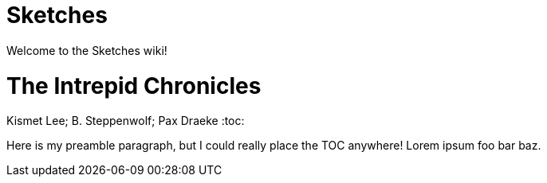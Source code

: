 # Sketches

Welcome to the Sketches wiki!

= The Intrepid Chronicles
Kismet Lee; B. Steppenwolf; Pax Draeke
:toc:

Here is my preamble paragraph, but I could really place the TOC anywhere! Lorem ipsum foo bar baz.




toc::[]

